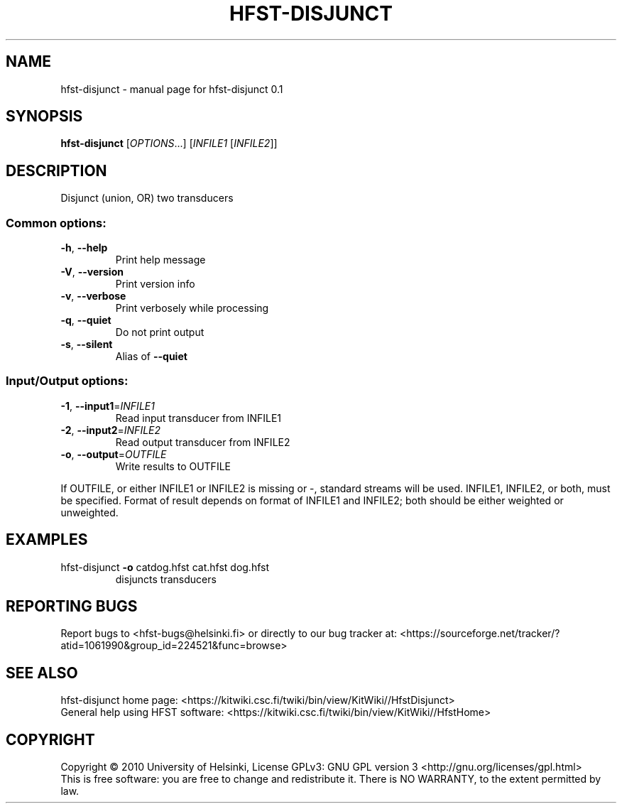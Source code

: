 .\" DO NOT MODIFY THIS FILE!  It was generated by help2man 1.37.1.
.TH HFST-DISJUNCT "1" "November 2010" "HFST" "User Commands"
.SH NAME
hfst-disjunct \- manual page for hfst-disjunct 0.1 
.SH SYNOPSIS
.B hfst-disjunct
[\fIOPTIONS\fR...] [\fIINFILE1 \fR[\fIINFILE2\fR]]
.SH DESCRIPTION
Disjunct (union, OR) two transducers
.SS "Common options:"
.TP
\fB\-h\fR, \fB\-\-help\fR
Print help message
.TP
\fB\-V\fR, \fB\-\-version\fR
Print version info
.TP
\fB\-v\fR, \fB\-\-verbose\fR
Print verbosely while processing
.TP
\fB\-q\fR, \fB\-\-quiet\fR
Do not print output
.TP
\fB\-s\fR, \fB\-\-silent\fR
Alias of \fB\-\-quiet\fR
.SS "Input/Output options:"
.TP
\fB\-1\fR, \fB\-\-input1\fR=\fIINFILE1\fR
Read input transducer from INFILE1
.TP
\fB\-2\fR, \fB\-\-input2\fR=\fIINFILE2\fR
Read output transducer from INFILE2
.TP
\fB\-o\fR, \fB\-\-output\fR=\fIOUTFILE\fR
Write results to OUTFILE
.PP
If OUTFILE, or either INFILE1 or INFILE2 is missing or \-,
standard streams will be used.
INFILE1, INFILE2, or both, must be specified.
Format of result depends on format of INFILE1
and INFILE2; both should be either weighted or unweighted.
.SH EXAMPLES
.TP
hfst\-disjunct \fB\-o\fR catdog.hfst cat.hfst dog.hfst
disjuncts transducers
.SH "REPORTING BUGS"
Report bugs to <hfst\-bugs@helsinki.fi> or directly to our bug tracker at:
<https://sourceforge.net/tracker/?atid=1061990&group_id=224521&func=browse>
.SH "SEE ALSO"
hfst\-disjunct home page:
<https://kitwiki.csc.fi/twiki/bin/view/KitWiki//HfstDisjunct>
.br
General help using HFST software:
<https://kitwiki.csc.fi/twiki/bin/view/KitWiki//HfstHome>
.SH COPYRIGHT
Copyright \(co 2010 University of Helsinki,
License GPLv3: GNU GPL version 3 <http://gnu.org/licenses/gpl.html>
.br
This is free software: you are free to change and redistribute it.
There is NO WARRANTY, to the extent permitted by law.
